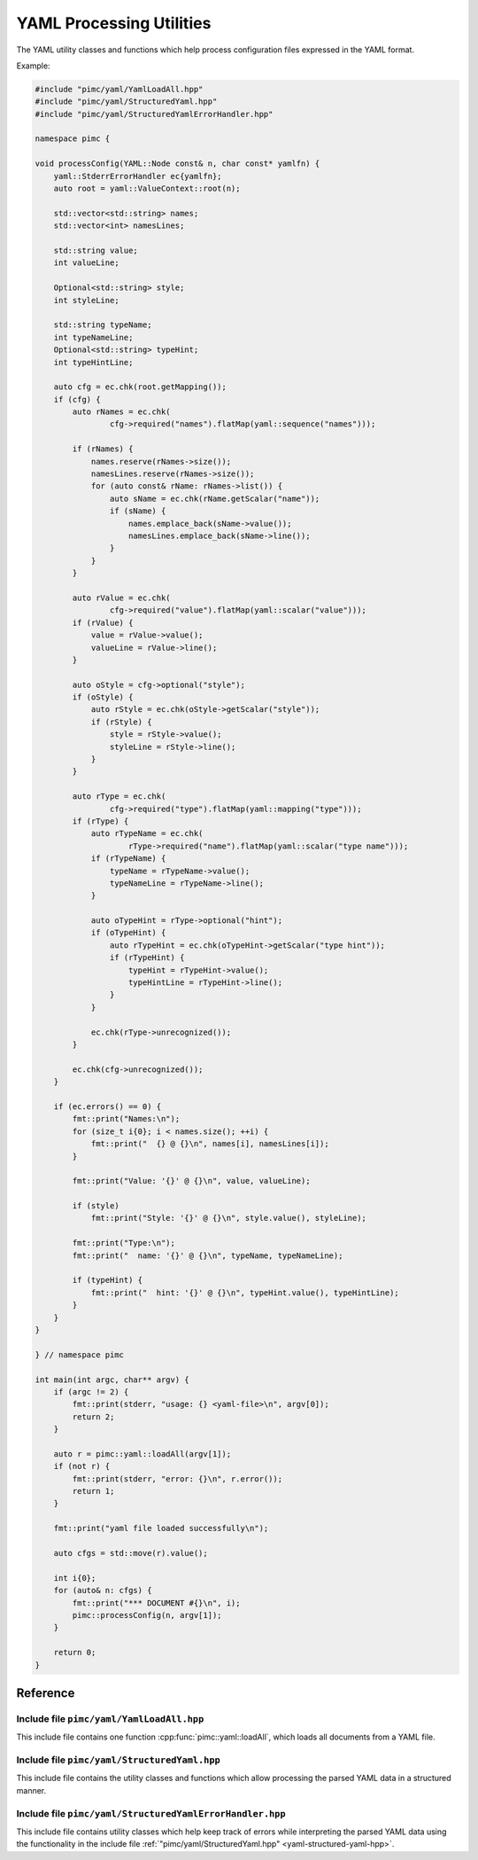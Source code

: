 ===========================
 YAML Processing Utilities
===========================

The YAML utility classes and functions which help process configuration files expressed
in the YAML format.

Example:

.. code-block:: cpp

   #include "pimc/yaml/YamlLoadAll.hpp"
   #include "pimc/yaml/StructuredYaml.hpp"
   #include "pimc/yaml/StructuredYamlErrorHandler.hpp"
   
   namespace pimc {
   
   void processConfig(YAML::Node const& n, char const* yamlfn) {
       yaml::StderrErrorHandler ec{yamlfn};
       auto root = yaml::ValueContext::root(n);
   
       std::vector<std::string> names;
       std::vector<int> namesLines;
   
       std::string value;
       int valueLine;
   
       Optional<std::string> style;
       int styleLine;
   
       std::string typeName;
       int typeNameLine;
       Optional<std::string> typeHint;
       int typeHintLine;
   
       auto cfg = ec.chk(root.getMapping());
       if (cfg) {
           auto rNames = ec.chk(
                   cfg->required("names").flatMap(yaml::sequence("names")));
   
           if (rNames) {
               names.reserve(rNames->size());
               namesLines.reserve(rNames->size());
               for (auto const& rName: rNames->list()) {
                   auto sName = ec.chk(rName.getScalar("name"));
                   if (sName) {
                       names.emplace_back(sName->value());
                       namesLines.emplace_back(sName->line());
                   }
               }
           }
   
           auto rValue = ec.chk(
                   cfg->required("value").flatMap(yaml::scalar("value")));
           if (rValue) {
               value = rValue->value();
               valueLine = rValue->line();
           }
   
           auto oStyle = cfg->optional("style");
           if (oStyle) {
               auto rStyle = ec.chk(oStyle->getScalar("style"));
               if (rStyle) {
                   style = rStyle->value();
                   styleLine = rStyle->line();
               }
           }
   
           auto rType = ec.chk(
                   cfg->required("type").flatMap(yaml::mapping("type")));
           if (rType) {
               auto rTypeName = ec.chk(
                       rType->required("name").flatMap(yaml::scalar("type name")));
               if (rTypeName) {
                   typeName = rTypeName->value();
                   typeNameLine = rTypeName->line();
               }
   
               auto oTypeHint = rType->optional("hint");
               if (oTypeHint) {
                   auto rTypeHint = ec.chk(oTypeHint->getScalar("type hint"));
                   if (rTypeHint) {
                       typeHint = rTypeHint->value();
                       typeHintLine = rTypeHint->line();
                   }
               }
   
               ec.chk(rType->unrecognized());
           }
   
           ec.chk(cfg->unrecognized());
       }
   
       if (ec.errors() == 0) {
           fmt::print("Names:\n");
           for (size_t i{0}; i < names.size(); ++i) {
               fmt::print("  {} @ {}\n", names[i], namesLines[i]);
           }
   
           fmt::print("Value: '{}' @ {}\n", value, valueLine);
   
           if (style)
               fmt::print("Style: '{}' @ {}\n", style.value(), styleLine);
   
           fmt::print("Type:\n");
           fmt::print("  name: '{}' @ {}\n", typeName, typeNameLine);
   
           if (typeHint) {
               fmt::print("  hint: '{}' @ {}\n", typeHint.value(), typeHintLine);
           }
       }
   }
   
   } // namespace pimc
   
   int main(int argc, char** argv) {
       if (argc != 2) {
           fmt::print(stderr, "usage: {} <yaml-file>\n", argv[0]);
           return 2;
       }
   
       auto r = pimc::yaml::loadAll(argv[1]);
       if (not r) {
           fmt::print(stderr, "error: {}\n", r.error());
           return 1;
       }
   
       fmt::print("yaml file loaded successfully\n");
   
       auto cfgs = std::move(r).value();
   
       int i{0};
       for (auto& n: cfgs) {
           fmt::print("*** DOCUMENT #{}\n", i);
           pimc::processConfig(n, argv[1]);
       }
   
       return 0;
   }
   
   

Reference
=========

Include file ``pimc/yaml/YamlLoadAll.hpp``
------------------------------------------

This include file contains one function :cpp:func:`pimc::yaml::loadAll`, which
loads all documents from a YAML file.

.. doxygenfunction:: pimc::yaml::loadAll
   :project: PimcLib

.. _yaml-structured-yaml-hpp:
	     
Include file ``pimc/yaml/StructuredYaml.hpp``
---------------------------------------------

This include file contains the utility classes and functions which allow processing
the parsed YAML data in a structured manner.

.. doxygenclass:: pimc::yaml::NodeContext
   :project: PimcLib
   :members:

.. doxygenclass:: pimc::yaml::ValueContext
   :project: PimcLib
   :members:

.. doxygenclass:: pimc::yaml::MappingContext
   :project: PimcLib
   :members:

.. doxygenclass:: pimc::yaml::SequenceContext
   :project: PimcLib
   :members:

.. doxygenclass:: pimc::yaml::Scalar
   :project: PimcLib
   :members:

.. doxygenclass:: pimc::yaml::ErrorContext
   :project: PimcLib
   :members:

.. doxygenfunction:: pimc::yaml::scalar()
   :project: PimcLib

.. doxygenfunction:: pimc::yaml::scalar(std::string const& name)
   :project: PimcLib

.. doxygenfunction:: pimc::yaml::mapping()
   :project: PimcLib

.. doxygenfunction:: pimc::yaml::mapping(std::string name)
   :project: PimcLib

.. doxygenfunction:: pimc::yaml::sequence()
   :project: PimcLib

.. doxygenfunction:: pimc::yaml::sequence(std::string name)
   :project: PimcLib

Include file ``pimc/yaml/StructuredYamlErrorHandler.hpp``
---------------------------------------------------------

This include file contains utility classes which help keep track of errors while
interpreting the parsed YAML data using the functionality in the include file
:ref:`"pimc/yaml/StructuredYaml.hpp" <yaml-structured-yaml-hpp>`.

.. doxygenconcept:: pimc::yaml::ErrorReporter
   :project: PimcLib

.. doxygenenum:: pimc::yaml::ErrorContextShow
   :project: PimcLib

.. doxygenclass:: pimc::yaml::ErrorHandler
   :project: PimcLib
   :members:

.. doxygenstruct:: pimc::yaml::StderrErrorHandler
   :project: PimcLib
   :members:
